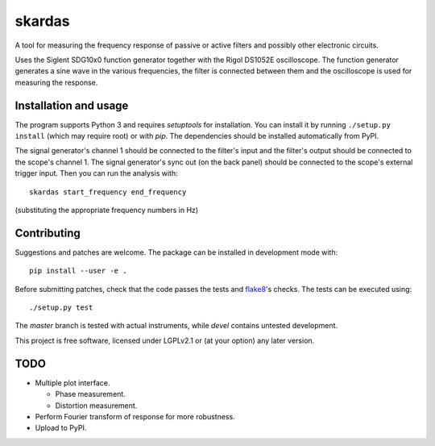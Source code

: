 skardas
=======

A tool for measuring the frequency response of passive or active filters and
possibly other electronic circuits.

Uses the Siglent SDG10x0 function generator together with the Rigol DS1052E
oscilloscope. The function generator generates a sine wave in the various
frequencies, the filter is connected between them and the oscilloscope is used
for measuring the response.


Installation and usage
----------------------

The program supports Python 3 and requires *setuptools* for installation. You
can install it by running ``./setup.py install`` (which may require root) or
with *pip*. The dependencies should be installed automatically from PyPI.

The signal generator's channel 1 should be connected to the filter's input and
the filter's output should be connected to the scope's channel 1. The signal
generator's sync out (on the back panel) should be connected to the scope's
external trigger input. Then you can run the analysis with::

    skardas start_frequency end_frequency

(substituting the appropriate frequency numbers in Hz)


Contributing
------------

Suggestions and patches are welcome. The package can be installed in
development mode with::

    pip install --user -e .

Before submitting patches, check that the code passes the tests and flake8_'s
checks. The tests can be executed using::

    ./setup.py test

The *master* branch is tested with actual instruments, while *devel* contains
untested development.

This project is free software, licensed under LGPLv2.1 or (at your
option) any later version.

.. _flake8: https://pypi.python.org/pypi/flake8


TODO
----

- Multiple plot interface.

  * Phase measurement.
  * Distortion measurement.

- Perform Fourier transform of response for more robustness.

- Upload to PyPI.

